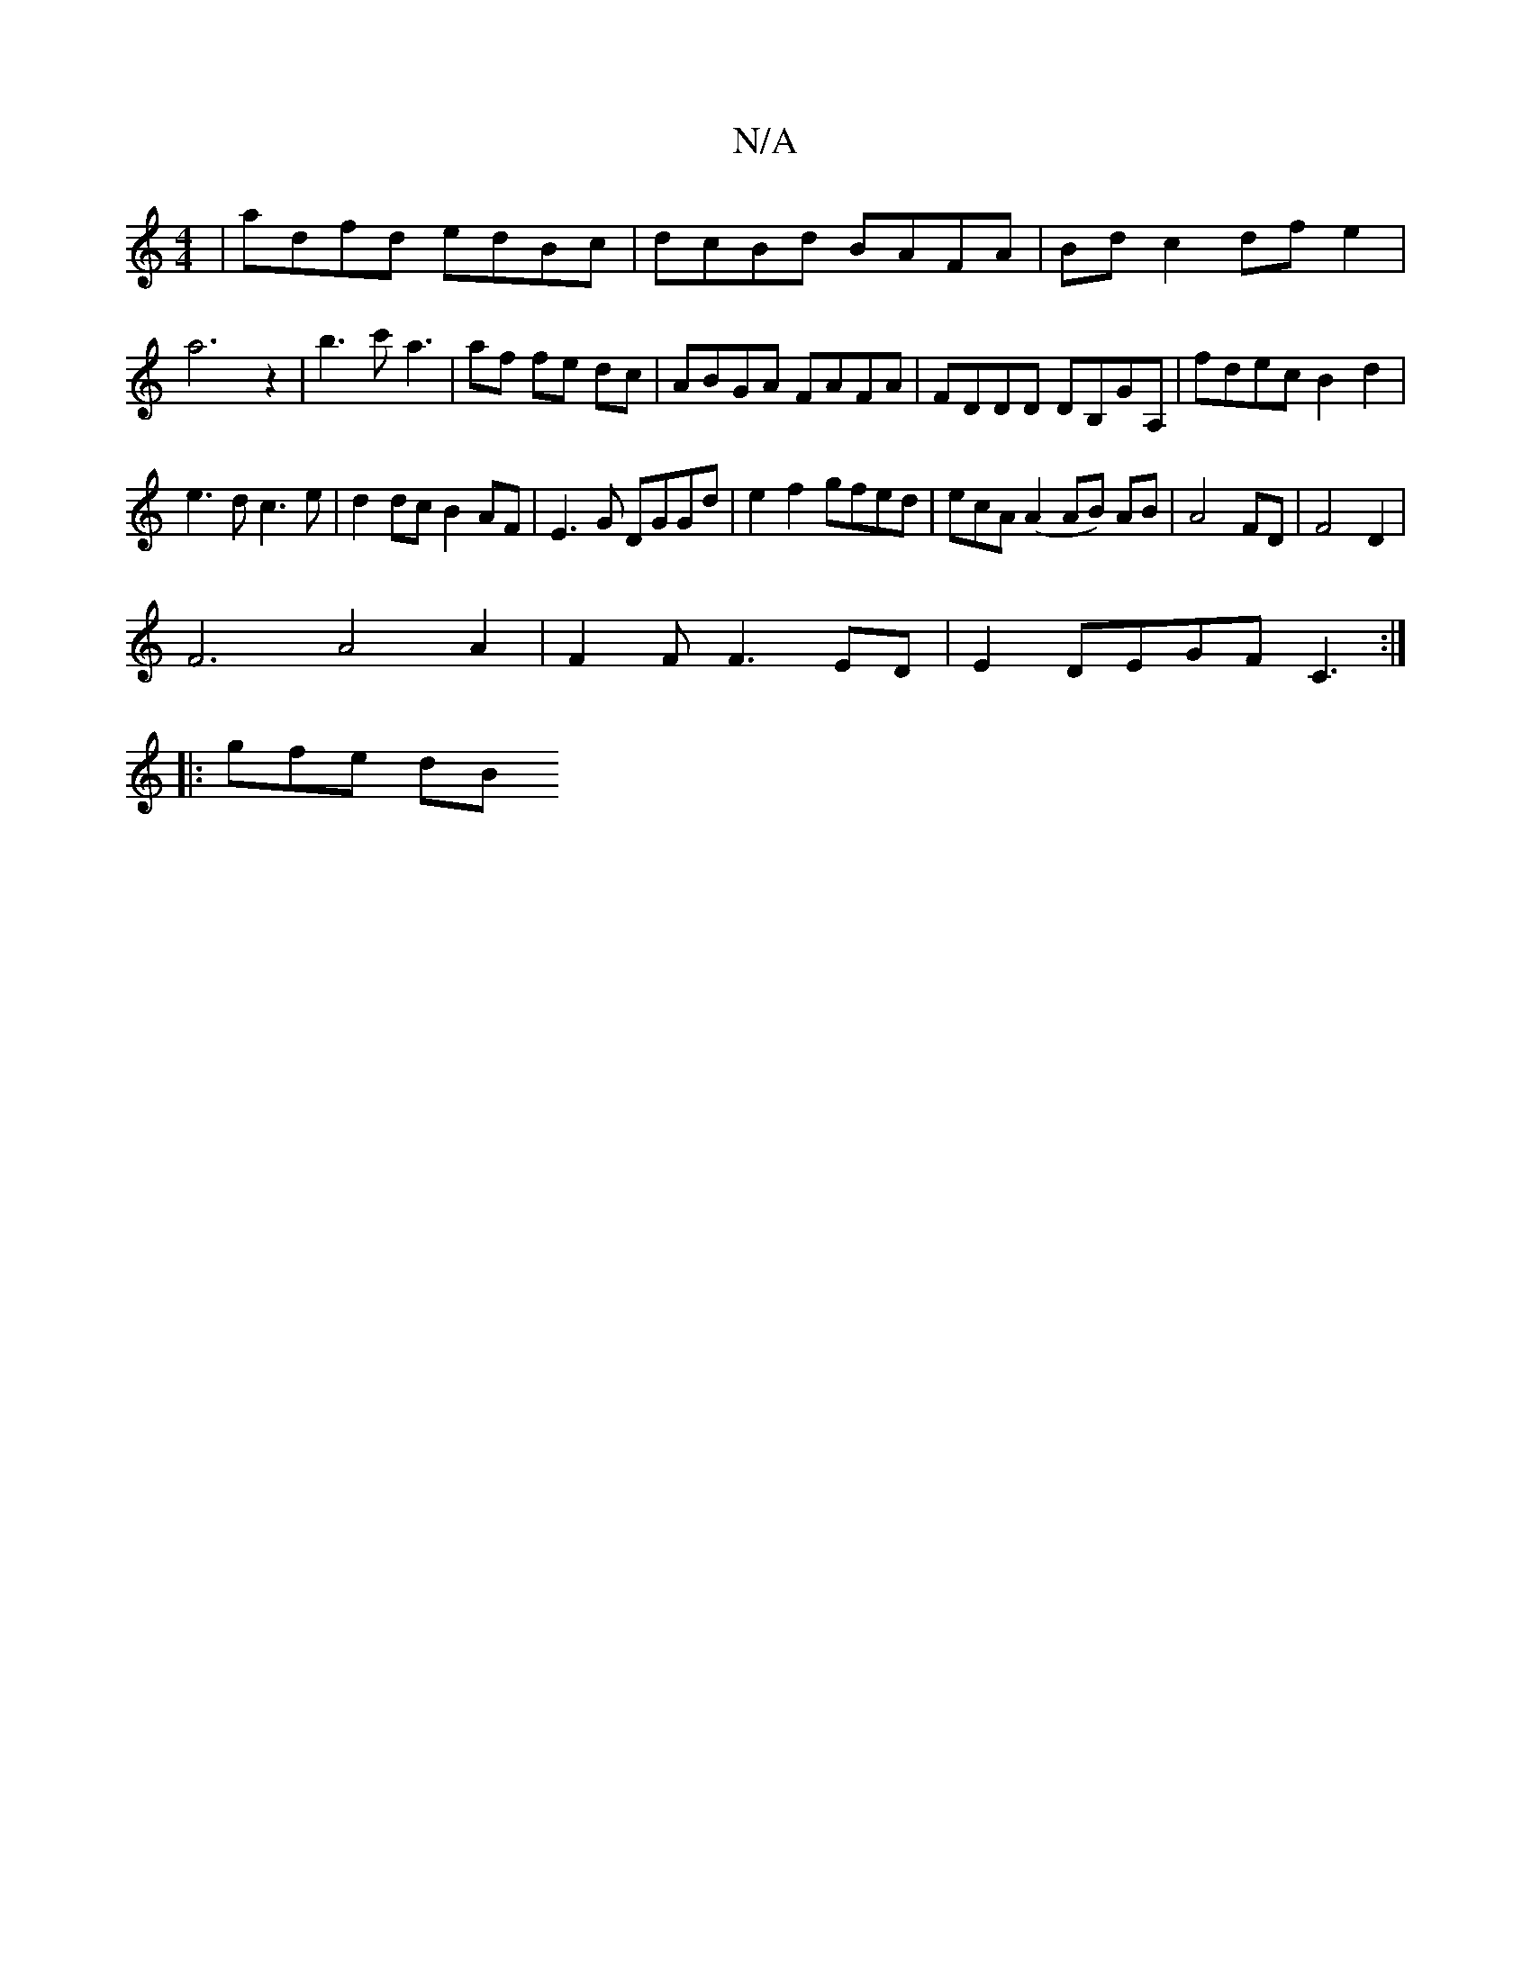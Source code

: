 X:1
T:N/A
M:4/4
R:N/A
K:Cmajor
|adfd edBc|dcBd BAFA|Bd c2 df e2|a6 z2|b3c' a3|af fe dc|ABGA FAFA | FDDD DB,GA,|fdec B2d2|
e3d c3e|d2dc B2AF|E3G DGGd|e2 f2 gfed|ecA(A2 AB) AB | A4 FD | F4 D2 |
F6 A4A2|F2F F3ED|E2 DEGF C3 :|
|:gfe dB